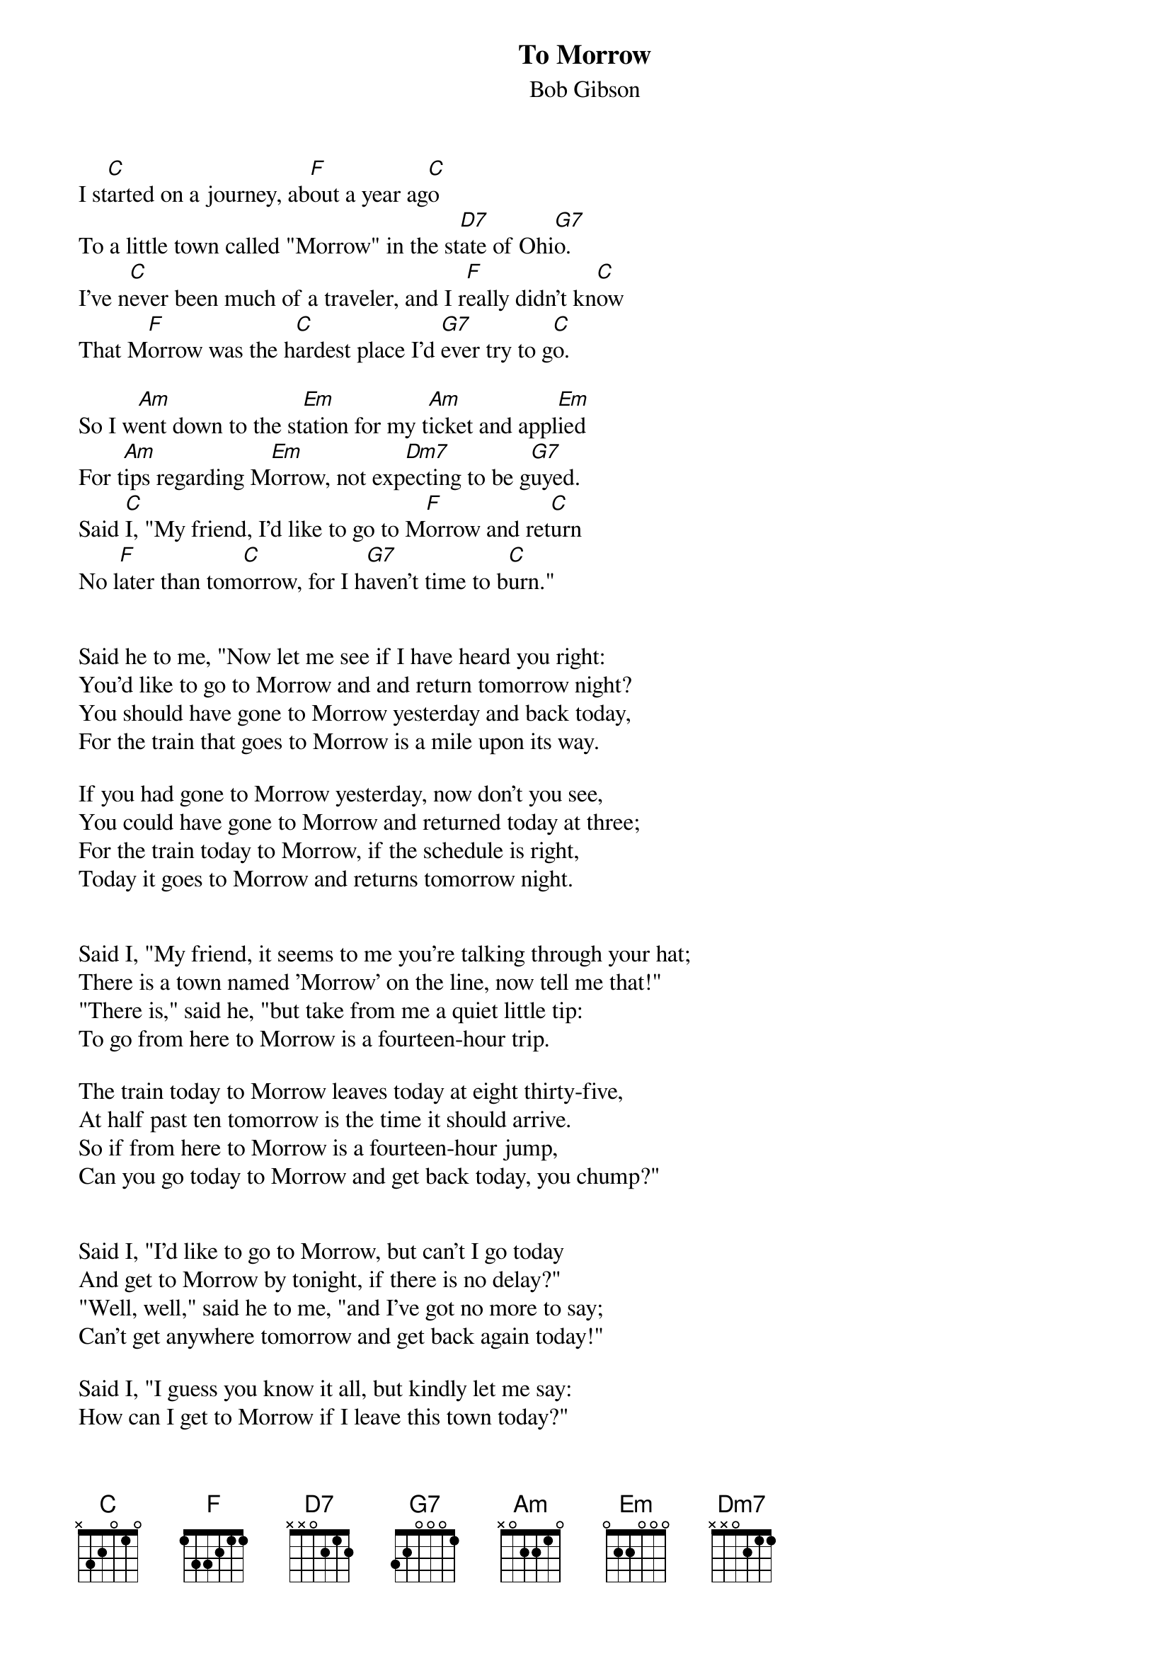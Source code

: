 #046
{title:To Morrow}
{st:Bob Gibson}
I st[C]arted on a journey, ab[F]out a year ag[C]o
To a little town called "Morrow" in the st[D7]ate of Ohi[G7]o.
I've n[C]ever been much of a traveler, and I r[F]eally didn't kn[C]ow
That M[F]orrow was the h[C]ardest place I'd [G7]ever try to g[C]o.

So I w[Am]ent down to the st[Em]ation for my t[Am]icket and appl[Em]ied
For t[Am]ips regarding M[Em]orrow, not exp[Dm7]ecting to be g[G7]uyed.
Said [C]I, "My friend, I'd like to go to M[F]orrow and ret[C]urn
No l[F]ater than tom[C]orrow, for I h[G7]aven't time to b[C]urn."


Said he to me, "Now let me see if I have heard you right:
You'd like to go to Morrow and and return tomorrow night?
You should have gone to Morrow yesterday and back today,
For the train that goes to Morrow is a mile upon its way.

If you had gone to Morrow yesterday, now don't you see,
You could have gone to Morrow and returned today at three;
For the train today to Morrow, if the schedule is right,
Today it goes to Morrow and returns tomorrow night.


Said I, "My friend, it seems to me you're talking through your hat;
There is a town named 'Morrow' on the line, now tell me that!"
"There is," said he, "but take from me a quiet little tip:
To go from here to Morrow is a fourteen-hour trip.

The train today to Morrow leaves today at eight thirty-five,
At half past ten tomorrow is the time it should arrive.
So if from here to Morrow is a fourteen-hour jump,
Can you go today to Morrow and get back today, you chump?"


Said I, "I'd like to go to Morrow, but can't I go today
And get to Morrow by tonight, if there is no delay?"
"Well, well," said he to me, "and I've got no more to say;
Can't get anywhere tomorrow and get back again today!"

Said I, "I guess you know it all, but kindly let me say:
How can I get to Morrow if I leave this town today?"
Said he, "You can not go to Morrow any more today,
For the train that goes to Morrow is a mile upon its way."

I was so disappointed I was mad enough to swear;
The train had gone to Morrow, and had left me standing there.
That man was right in telling me I was a howling jay;
I could not go to Morrow, so I guess in town I'll stay.
#
# Submitted to the ftp.nevada.edu:/pub/guitar archives
# by Steve Putz <putz@parc.xerox.com> 
# 7 September 1992
